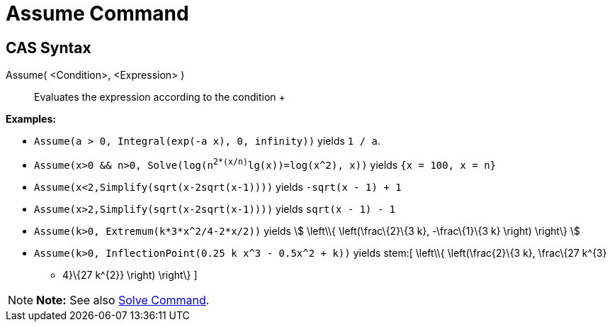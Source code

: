 = Assume Command

== [#CAS_Syntax]#CAS Syntax#

Assume( <Condition>, <Expression> )::
  Evaluates the expression according to the condition
  +

[EXAMPLE]

====

*Examples:*

* `Assume(a > 0, Integral(exp(-a x), 0, infinity))` yields `1 / a`.
* `Assume(x>0 && n>0, Solve(log(n^2*(x/n)^lg(x))=log(x^2), x))` yields `{x = 100, x = n}`
* `Assume(x<2,Simplify(sqrt(x-2sqrt(x-1))))` yields `-sqrt(x - 1) + 1`
* `Assume(x>2,Simplify(sqrt(x-2sqrt(x-1))))` yields `sqrt(x - 1) - 1`
* `Assume(k>0, Extremum(k*3*x^2/4-2*x/2))` yields stem:[ \left\\{ \left(\frac\{2}\{3 k}, -\frac\{1}\{3 k} \right)
\right\} ]
* `Assume(k>0, InflectionPoint(0.25 k x^3 - 0.5x^2 + k))` yields stem:[ \left\\{ \left(\frac\{2}\{3 k}, \frac\{27 k^\{3}
- 4}\{27 k^\{2}} \right) \right\} ]

====

[NOTE]

====

*Note:* See also link:/en/Solve_Command[Solve Command].

====
